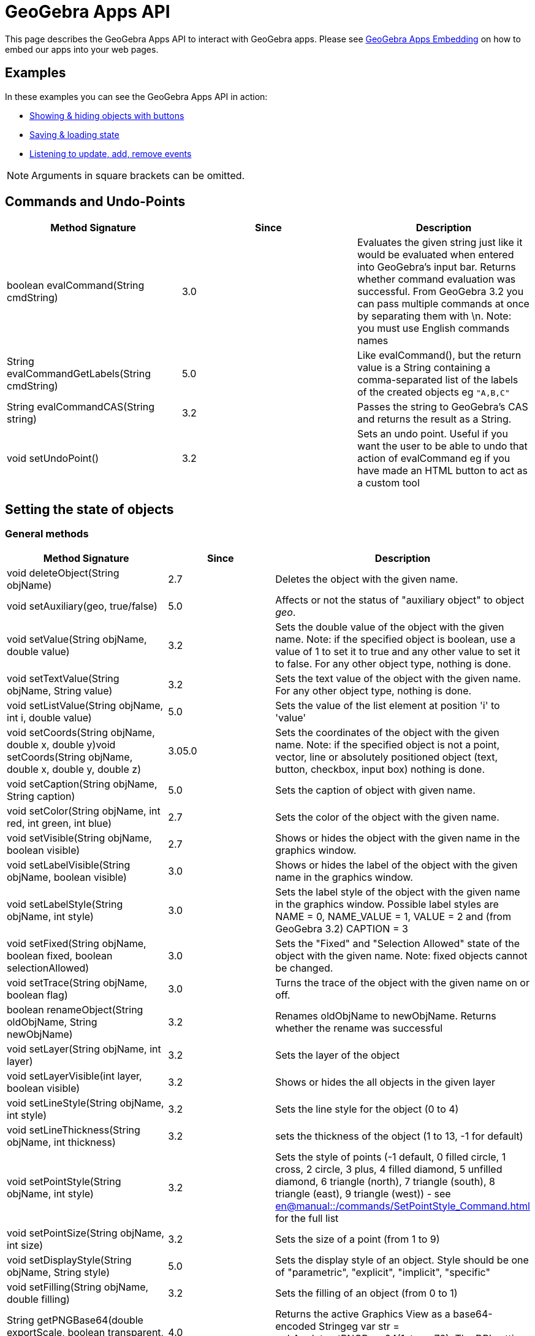 = GeoGebra Apps API

This page describes the GeoGebra Apps API to interact with GeoGebra apps. Please see
xref:GeoGebra_Apps_Embedding.adoc[GeoGebra Apps Embedding] on how to embed our apps into your web pages.

:toc:

== [#Examples]#Examples#

In these examples you can see the GeoGebra Apps API in action:

* http://dev.geogebra.org/examples/html/example-api-multiple.html[Showing & hiding objects with buttons]
* http://dev.geogebra.org/examples/html/example-api-save-state.html[Saving & loading state]
* http://dev.geogebra.org/examples/html/example-api-listeners.html[Listening to update, add, remove events]

[NOTE]
====

Arguments in square brackets can be omitted.

====

== [#Commands_and_Undo-Points]#Commands and Undo-Points#

[cols=",^,",options="header",]
|===
|Method Signature |Since |Description
|boolean evalCommand(String cmdString) |3.0 |Evaluates the given string just like it would be evaluated when entered
into GeoGebra's input bar. Returns whether command evaluation was successful. From GeoGebra 3.2 you can pass multiple
commands at once by separating them with \n. Note: you must use English commands names

|String evalCommandGetLabels(String cmdString) |5.0 |Like evalCommand(), but the return value is a String containing a
comma-separated list of the labels of the created objects eg `++"A,B,C"++`

|String evalCommandCAS(String string) |3.2 |Passes the string to GeoGebra's CAS and returns the result as a String.

|void setUndoPoint() |3.2 |Sets an undo point. Useful if you want the user to be able to undo that action of evalCommand
eg if you have made an HTML button to act as a custom tool
|===

== [#Setting_the_state_of_objects]#Setting the state of objects#

=== [#General_methods]#General methods#

[cols=",^,",options="header",]
|===
|Method Signature |Since |Description
|void deleteObject(String objName) |2.7 |Deletes the object with the given name.

|void setAuxiliary(geo, true/false) |5.0 |Affects or not the status of "auxiliary object" to object _geo_.

|void setValue(String objName, double value) |3.2 |Sets the double value of the object with the given name. Note: if the
specified object is boolean, use a value of 1 to set it to true and any other value to set it to false. For any other
object type, nothing is done.

|void setTextValue(String objName, String value) |3.2 |Sets the text value of the object with the given name. For any
other object type, nothing is done.

|void setListValue(String objName, int i, double value) |5.0 |Sets the value of the list element at position 'i' to
'value'

|void setCoords(String objName, double x, double y)void setCoords(String objName, double x, double y, double z) |3.05.0
|Sets the coordinates of the object with the given name. Note: if the specified object is not a point, vector, line or
absolutely positioned object (text, button, checkbox, input box) nothing is done.

|void setCaption(String objName, String caption) |5.0 |Sets the caption of object with given name.

|void setColor(String objName, int red, int green, int blue) |2.7 |Sets the color of the object with the given name.

|void setVisible(String objName, boolean visible) |2.7 |Shows or hides the object with the given name in the graphics
window.

|void setLabelVisible(String objName, boolean visible) |3.0 |Shows or hides the label of the object with the given name
in the graphics window.

|void setLabelStyle(String objName, int style) |3.0 |Sets the label style of the object with the given name in the
graphics window. Possible label styles are NAME = 0, NAME_VALUE = 1, VALUE = 2 and (from GeoGebra 3.2) CAPTION = 3

|void setFixed(String objName, boolean fixed, boolean selectionAllowed) |3.0 |Sets the "Fixed" and "Selection Allowed"
state of the object with the given name. Note: fixed objects cannot be changed.

|void setTrace(String objName, boolean flag) |3.0 |Turns the trace of the object with the given name on or off.

|boolean renameObject(String oldObjName, String newObjName) |3.2 |Renames oldObjName to newObjName. Returns whether the
rename was successful

|void setLayer(String objName, int layer) |3.2 |Sets the layer of the object

|void setLayerVisible(int layer, boolean visible) |3.2 |Shows or hides the all objects in the given layer

|void setLineStyle(String objName, int style) |3.2 |Sets the line style for the object (0 to 4)

|void setLineThickness(String objName, int thickness) |3.2 |sets the thickness of the object (1 to 13, -1 for default)

|void setPointStyle(String objName, int style) |3.2 |Sets the style of points (-1 default, 0 filled circle, 1 cross, 2
circle, 3 plus, 4 filled diamond, 5 unfilled diamond, 6 triangle (north), 7 triangle (south), 8 triangle (east), 9
triangle (west)) - see xref:en@manual::/commands/SetPointStyle_Command.adoc[] for the full list

|void setPointSize(String objName, int size) |3.2 |Sets the size of a point (from 1 to 9)

|void setDisplayStyle(String objName, String style) |5.0 |Sets the display style of an object. Style should be one of
"parametric", "explicit", "implicit", "specific"

|void setFilling(String objName, double filling) |3.2 |Sets the filling of an object (from 0 to 1)

|String getPNGBase64(double exportScale, boolean transparent, double DPI) |4.0 |Returns the active Graphics View as a
base64-encoded Stringeg var str = ggbApplet.getPNGBase64(1, true, 72); The DPI setting is slow, set to `++undefined++`
if you don't need it

|void exportSVG(String filename) or void exportSVG(function callback) |HTML5 |Renders the active Graphics View as an SVG
and either downloads it as the given filename or sends it to the callback function The value is `++null++` if the active
view is 3D `++ ggbApplet.exportSVG(svg => console.log("data:image/svg+xml;utf8," + encodeURIComponent(svg))); ++` For
Classic 5 compatibility please use `++ExportImage("type", "svg", "filename", "foo.svg")++` inside materials

|void exportPDF(double scale, String filename, String sliderLabel) or void exportPDF(double scale, function callback,
String sliderLabel) |HTML5 |Renders the active Graphics View as a PDF and either downloads it as the given filename or
sends it to the callback function `++ ggbApplet.exportPDF(1, pdf => console.log(pdf)); ++` For Classic 5 compatibility
please use `++ExportImage("type", "pdf", "filename", "foo.pdf")++` instead

|void getScreenshotBase64(function callback) |5.0 |Gets the screenshot of the whole applet as PNG and sends it to the
callback function as a base64 encoded string. Example:
`++ ggbApplet.getScreenshotBase64(function(url){window.open("data:image/png;base64,"+url);});++`**For internal use only,
may not work in all browsers**

|boolean writePNGtoFile(String filename, double exportScale, boolean transparent, double DPI) |4.0 |Exports the active
Graphics View to a .PNG file. The DPI setting is slow, set to `++undefined++` if you don't need it eg var success =
ggbApplet.writePNGtoFile("myImage.png", 1, false, 72);

|boolean isIndependent(String objName) |4.0 |checks if *objName* is independent

|boolean isMoveable(String objName) |4.0 |checks if *objName* is is moveable

|void showAllObjects() |5.0 |Changes bounds of the Graphics View so that all visible objects are on screen.
|===

=== [#Automatic_Animation]#Automatic Animation#

[cols=",^,",options="header",]
|===
|Method Signature |Since |Description
|void setAnimating(String objName, boolean animate) |3.2 |Sets whether an object should be animated. This does not start
the animation yet, use startAnimation() to do so.

|void setAnimationSpeed(String objName, double speed) |3.2 |Sets the animation speed of an object.

|void startAnimation() |3.2 |Starts automatic animation for all objects with the animating flag set, see setAnimating()

|void stopAnimation() |3.2 |Stops animation for all objects with the animating flag set, see setAnimating()

|boolean isAnimationRunning() |3.2 |Returns whether automatic animation is currently running.
|===

== [#Getting_the_state_of_objects]#Getting the state of objects#

[cols=",^,",options="header",]
|===
|Method Signature |Since |Description
|double getXcoord(String objName) |2.7 |Returns the cartesian x-coord of the object with the given name. Note: returns 0
if the object is not a point or a vector.

|double getYcoord(String objName) |2.7 |Returns the cartesian y-coord of the object with the given name. Note: returns 0
if the object is not a point or a vector.

|double getZcoord(String objName) |5.0 |Returns the cartesian z-coord of the object with the given name. Note: returns 0
if the object is not a point or a vector.

|double getValue(String objName) |3.2 |Returns the double value of the object with the given name (e.g. length of
segment, area of polygon). Note: returns 1 for a boolean object with value true. Otherwise 0 is returned.

|double getListValue(String objName, Integer index) |5.0 |Returns the double value of the object in the list (with the
given name) with the given index. Note: returns 1 for a boolean object with value true. Otherwise 0 is returned.

|String getColor(String objName) |2.7 |Returns the color of the object with the given name as a hex string, e.g.
"#FF0000" for red. Note that the hex string always starts with # and contains no lower case letters.

|boolean getVisible(String objName) |3.2 |Returns true or false depending on whether the object is visible in the
Graphics View. Returns false if the object does not exist.

|boolean getVisible(String objName, int view) |4.2 |Returns true or false depending on whether the object is visible in
Graphics View 'view' (1 or 2). Returns false if the object does not exist.

|String getValueString(String objName [, boolean useLocalizedInput = true]) |2.7 |Returns the value of the object with
the given name as a string. If useLocalizedInput is false, returns the command in English, otherwise in current GUI
language. Note: Localized input uses parentheses, non-localized input uses brackets.For this method (*and all others
returning type String*) it's important to coerce it properly to a JavaScript string for compatibility with GeoGebra
Classic 5 eg `++var s = getValueString("text1") + "";++`

|String getDefinitionString(String objName) |2.7 |Returns the description of the object with the given name as a string
(in the currently selected language)

|String getCommandString(String objName [, boolean useLocalizedInput]) |5.0 |Returns the command of the object with the
given name as a string. If useLocalizedInput is false, returns the command in English, otherwise in current GUI
language. Note: Localized input uses parentheses, non-localized input uses brackets.

|String getLaTeXString(String objName) |5.0 |Returns the value of given object in LaTeX syntax

|String getLaTeXBase64(String objName, boolean value) |5.0 |Returns base64 encoded PNG picture containing the object as
LaTeX. For value = false the object is represented as the definition, for value=true the object value is used.

|String getObjectType(String objName) |2.7 |Returns the type of the given object as a string (like "point", "line",
"circle", etc.).

|boolean exists(String objName) |2.7 |Returns whether an object with the given name exists in the construction.

|boolean isDefined(String objName) |2.7 |Returns whether the given object's value is valid at the moment.

|String [] getAllObjectNames([String type]) |2.7 |Returns an array with all object names in the construction. If type
parameter is entered, only objects of given type are returned.

|int getObjectNumber() |3.0 |Returns the number of objects in the construction.

|int getCASObjectNumber() |3.0 |Returns the number of object (nonempty cells) in CAS.

|String getObjectName(int i) |3.0 |Returns the name of the n-th object of the construction.

|String getLayer(String objName) |3.2 |Returns the layer of the object.

|int getLineStyle(String objName) |3.2 |Gets the line style for the object (0 to 4)

|int getLineThickness(String objName) |3.2 |Gets the thickness of the line (1 to 13)

|int getPointStyle(String objName) |3.2 |Gets the style of points (-1 default, 0 filled circle, 1 circle, 2 cross, 3
plus, 4 filled diamond, 5 unfilled diamond, 6 triangle (north), 7 triangle (south), 8 triangle (east), 9 triangle
(west))

|int getPointSize(String objName) |3.2 |Gets the size of a point (from 1 to 9)

|double getFilling(String objName) |3.2 |Gets the filling of an object (from 0 to 1)

|getCaption(String objectName, boolean substitutePlaceholders) |5.0 |Returns the caption of the object. If the caption
contains placeholders (%n, %v,...), you can use the second parameter to specify whether you want to substitute them or
not.

|getLabelStyle(String objectName) |5.0 |Returns label type for given object, see setLabelStyle for possible values.

|getLabelVisible() |5.0 |

|isInteractive(String objName) | |Returns true, if the object with label objName is existing and the user can get to
this object using TAB.
|===

== Construction / User Interface

[width="100%",cols="34%,^33%,33%",options="header",]
|===
|Method Signature |Since |Description
|void setMode(int mode) |2.7 |Sets the mouse mode (i.e. tool) for the graphics window (see
xref:Toolbar.adoc[toolbar reference] and the xref:GeoGebra_App_Parameters.adoc[applet parameters] "showToolBar"
and  "customToolBar" )

|int getMode() |5.0 |Gets the mouse mode (i.e. tool), see xref:Toolbar.adoc[toolbar reference] for details

|void openFile(String strURL) |2.7 (Java only) |Opens a construction from a  file (given as absolute or relative URL
string)

|void reset() |2.7 |Reloads the initial construction (given in filename parameter) of this applet.

|void newConstruction() |2.7 |Removes all construction objects

|void refreshViews() |2.7 |Refreshs all views. Note: this clears all traces in the graphics window.

|void setOnTheFlyPointCreationActive(boolean flag) |3.2 |Turns on the fly creation of points in graphics view on (true)
or off (false). Note: this is useful if you don't want tools to have the side effect of creating points. For example,
when this flag is set to false, the tool "line through two points" will not create points on the fly when you click on
the background of the graphics view.

|void setPointCapture(view, mode) |5.0 a|
Change point capturing mode.

view: 1 for graphics, 2 for graphics 2, -1 for 3D.

mode: 0 for no capturing, 1 for snap to grid, 2 for fixed to grid, 3 for automatic.

|void setRounding(string round) |5.0 |The string consists of a number and flags, "s" flag for significant digits, "d"
for decimal places (default). JavaScript integers are cast to string automaticlly. Example: "10s", "5", 3

|void hideCursorWhenDragging(boolean flag) |3.2 |Hides (true) or shows (false) the mouse cursor (pointer) when dragging
an object to change the construction.

|void setRepaintingActive(boolean flag) |2.7 |Turns the repainting of this applet on (true) or off (false). Note: use
this method for efficient repainting when you invoke several methods.

|void setErrorDialogsActive(boolean flag) |3.0 |Turns showing of error dialogs on (true) or off (false). Note: this is
especially useful together with evalCommand().

|void setCoordSystem(double xmin, double xmax, double ymin, double ymax) |3.0 |Sets the Cartesian coordinate system of
the graphics window.

|void setCoordSystem(double xmin, double xmax, double ymin, double ymax, double zmin, double zmax, boolean yVertical)
|5.0 |Sets the Cartesian coordinate system of the 3D graphics window. The last parameter determines whether y-axis
should be oriented vertically.

|void setAxesVisible(boolean xAxis, boolean yAxis) |3.0 |Shows or hides the x- and y-axis of the coordinate system in
the graphics windows 1 and 2.

|void setAxesVisible(int viewNumber, boolean xAxis, boolean yAxis, boolean zAxis) |5.0 a|
Shows or hides the x-, y- and z-axis of the coordinate system in given graphics window.

[EXAMPLE]
====

`++ggbApplet.setAxesVisible(3, false, true, true)++`

====

|void setAxisLabels(int viewNumber, String xAxis, String yAxis, String zAxis) |5.0 a|
Set label for the x-, y- and z-axis of the coordinate system in given graphics window.

[EXAMPLE]
====

`++ggbApplet.setAxisLabels(3,"larg","long","area")++`

====

|void setAxisSteps(int viewNumber, double xAxis, double yAxis, double zAxis) |5.0 a|
Set distance for the x-, y- and z-axis of the coordinate system in given graphics window.

[EXAMPLE]
====

`++ggbApplet.setAxisSteps(3, 2,1,0.5)++`

====

|void setAxisUnits(int viewNumber, String xAxis, String yAxis, String zAxis) |5.0 a|
Set units for the x-, y- and z-axis of the coordinate system in given graphics window.

[EXAMPLE]
====

`++ggbApplet.setAxisUnits(3, "cm","cm","cm²")++`

====

|void setGridVisible(boolean flag) |3.0 |Shows or hides the coordinate grid in the graphics windows 1 and 2.

|void setGridVisible(int viewNumber, boolean flag) |5.0 |Shows or hides the coordinate grid in given graphics view
graphics window.

|getGridVisible(int viewNumber) |5.0 |Returns true if grid is visible in given view. If view number is omited, returns
whether grid is visible in the first graphics view.

|getPerspectiveXML() |5.0 |Returns an XML representation of the current perspective.

|undo() |5.0 |Undoes one user action.

|redo() |5.0 |Redoes one user action.

|showToolBar(boolean show) |HTML5 |Sets visibility of toolbar

|setCustomToolBar(String toolbar) |5.0 |Sets the layout of the main toolbar, see xref:Toolbar.adoc[toolbar
reference] for details

|showMenuBar(boolean show) |HTML5 |Sets visibility of menu bar

|showAlgebraInput(boolean show) |HTML5 |Sets visibility of input bar

|showResetIcon(boolean show) |HTML5 |Sets visibility of reset icon

|enableRightClick(boolean enable) |5.0 |Enables or disables right click features

|enableLabelDrags(boolean enable) |5.0 |Enables or disables dragging object labels

|enableShiftDragZoom(boolean enable) |5.0 |Enables or disables zooming and dragging the view using mouse or keyboard

|enableCAS(boolean enable) |5.0 |Enables or disables CAS features (both the view and commands)

|enable3D(boolean enable) |5.0 |Enables or disables the 3D view

|void setPerspective(string perspective) |5.0 |Changes the open views, see
xref:en@manual::/commands/SetPerspective_Command.adoc[SetPerspective Command] for the string interpretation.

|setWidth(int width) |5.0 (HTML5) |Change width of the applet (in pixels)

|setHeight(int height) |5.0 (HTML5) |Change height of the applet (in pixels)

|setSize(int width, int height) |5.0 (HTML5) |Change width and height of the applet (in pixels)

|recalculateEnvironments() |5.0 (HTML5) |Update the applet after scaling by external CSS

|getEditorState() |5.0 (HTML5) |Get state of the equation editor in algebra view (or in evaluator applet). Returns JSON
object with `++content++` and optional fields (`++caret++` for graphing app, `++eval++` and `++latex++` for evaluator
app)

|setEditorState(Object state) |5.0 (HTML5) |Set state of the equation editor in algebra view (or in evaluator applet).
The argument should be a JSON (object or string) with `++content++` and optional `++caret++` field.

|getGraphicsOptions(int viewId) |5.0 (HTML5) |Get the graphics options for euclidian view specified by viewId. It
returns a JSON (object or string) with `++rightAngleStyle++`, `++pointCapturing++`, `++grid++`, `++gridIsBold++`,
`++gridType++`, `++bgColor++`, `++gridColor++`, `++axesColor++`, `++axes++`, `++gridDistance++`

|setGraphicsOptions(int viewId, Object options) |5.0 (HTML5) |Set the graphics options for euclidian view specified by
viewId. The second argument should be a JSON (object or string) with optional fields with `++rightAngleStyle++`,
`++pointCapturing++`, `++grid++`, `++gridIsBold++`, `++gridType++`, `++bgColor++`, `++gridColor++`, `++axesColor++`,
`++axes++`, `++gridDistance++`

|setAlgebraOptions(Object options) |5.0 (HTML5) |Set the options for the algebra view. The argument should be a JSON
(object or string) with field `++sortBy++`
|===

== [#Event_listeners]#Event listeners#

With these methods you can implement Applet to JavaScript communication. For example, these methods can be used to:

* monitor user actions (see http://dev.geogebra.org/examples/html/example8.html[Event listeners example])
* communicate between two GeoGebra applets (see http://dev.geogebra.org/examples/html/example9.html[two applets
example])

[width="100%",cols="34%,^33%,33%",options="header",]
|===
|Method Signature |Since |Description
|void registerAddListener(String JSFunctionName) |3.0 a|
Registers a JavaScript function as an add listener for the applet's construction. Whenever a new object is created in
the GeoGebraApplet's construction, the JavaScript function JSFunctionName is called using the name of the newly created
object as its single argument.

Example: First, register a listening JavaScript function:

ggbApplet.registerAddListener("myAddListenerFunction");

When an object "A" is created, the GeoGebra Applet will call the Javascript function

myAddListenerFunction("A");

|void unregisterAddListener(String JSFunctionName) |3.0 |Removes a previously registered add listener, see
registerAddListener()

|void registerRemoveListener(String JSFunctionName) |3.0 a|
Registers a JavaScript function as a remove listener for the applet's construction. Whenever an object is deleted from
the GeoGebraApplet's construction, the JavaScript function JSFunctionName is called using the name of the deleted object
as its single argument. Note: when a construction is cleared, remove is not called for every single object, see
registerClearListener().

Example: First, register a listening JavaScript function:

ggbApplet.registerRemoveListener("myRemoveListenerFunction");

When the object "A" is deleted, the GeoGebra Applet will call the Javascript function

myRemoveListenerFunction("A");

|void unregisterRemoveListener(String JSFunctionName) |3.0 |Removes a previously registered remove listener, see
registerRemoveListener()

|void registerUpdateListener(String JSFunctionName) |3.0 a|
Registers a JavaScript function as a update listener for the applet's construction. Whenever any object is updated in
the GeoGebraApplet's construction, the JavaScript function JSFunctionName is called using the name of the updated object
as its single argument. Note: when you only want to listen for the updates of a single object use
registerObjectUpdateListener() instead.

Example: First, register a listening JavaScript function:

ggbApplet.registerUpdateListener("myUpdateListenerFunction");

When the object "A" is updated, the GeoGebra Applet will call the Javascript function

myUpdateListenerFunction("A");

|void unregisterUpdateListener(String JSFunctionName) |3.0 |Removes a previously registered update listener, see
registerUpdateListener()

|void registerClickListener(String JSFunctionName) |5.0 |Registers a JavaScript function as a click listener for the
applet's construction. Whenever any object is clicked in the GeoGebraApplet's construction, the JavaScript function
JSFunctionName is called using the name of the updated object as its single argument. Note: when you only want to listen
for the updates of a single object use registerObjectClickListener() instead.

|void unregisterClickListener(String JSFunctionName) |3.0 |Removes a previously registered click listener, see
registerClickListener()

|void registerObjectUpdateListener(String objName, String JSFunctionName) |3.0 a|
Registers a JavaScript function as an update listener for a single object. Whenever the object with the given name is
updated, the JavaScript function JSFunctionNameis called using the name of the updated object as its single argument. If
objName previously had a mapping JavaScript function, the old value is replaced. Note: all object updated listeners are
unregistered when their object is removed or the construction is cleared, see registerRemoveListener() and
registerClearListener().

Example: First, register a listening JavaScript function:

ggbApplet.registerObjectUpdateListener("A", "myAupdateListenerFunction");

Whenever the object A is updated, the GeoGebra Applet will call the Javascript function

myAupdateListenerFunction();

Note: an object update listener will still work after an object is renamed.

|void unregisterObjectUpdateListener(String objName) |3.0 |Removes a previously registered object update listener of the
object with the given name, see registerObjectUpdateListener()

|void registerObjectClickListener(String objName, String JSFunctionName) |5.0 a|
Registers a JavaScript function as a click listener for a single object. Whenever the object with the given name is
clicked, the JavaScript function JSFunctionNameis called using the name of the updated object as its single argument. If
objName previously had a mapping JavaScript function, the old value is replaced. Note: all object click listeners are
unregistered when their object is removed or the construction is cleared, see registerRemoveListener() and
registerClearListener().

Example: First, register a listening JavaScript function:

ggbApplet.registerObjectClickListener("A", "myAclickListenerFunction");

Whenever the object A is clicked, the GeoGebra Applet will call the Javascript function

myAclickListenerFunction();

Note: an object click listener will still work after an object is renamed.

|void unregisterObjectClickListener(String objName) |5.0 |Removes a previously registered object click listener of the
object with the given name, see registerObjectClickListener()

|void registerRenameListener(String JSFunctionName) |3.0 a|
Registers a JavaScript function as a rename listener for the applet's construction. Whenever an object is renamed in the
GeoGebraApplet's construction, the JavaScript function JSFunctionName is called using the old name and the new name of
the renamed object as its two arguments.

Example: First, register a listening JavaScript function:

ggbApplet.registerRenameListener("myRenameListenerFunction");

When an object "A" is renamed to "B", the GeoGebra Applet will call the Javascript function

myRenameListenerFunction("A", "B");

|void unregisterRenameListener(String objName) |3.0 |Removes a previously registered rename listener, see
registerRenameListener()

|void registerClearListener(String JSFunctionName) |3.0 a|
Registers a JavaScript function as a clear listener for the applet's construction. Whenever the construction in the
GeoGebraApplet is cleared (i.e. all objects are removed), the JavaScript function JSFunctionName is called using no
arguments. Note: all update listeners are unregistered when a construction is cleared. See registerUpdateListener() and
registerRemoveListener().

Example: First, register a listening JavaScript function:

ggbApplet.registerClearListener("myClearListenerFunction");

When the construction is cleared (i.e. after reseting a construction or opening a new construction file), the GeoGebra
Applet will call the Javascript function

myClearListenerFunction();

|void unregisterClearListener(String JSFunctionName) |3.0 |Removes a previously registered clear listener, see
_registerClearListener()_

|void registerStoreUndoListener(String JSFunctionName) |4.4 |Registers a listener that is called (with no arguments)
every time an undo point is created.

|void unregisterStoreUndoListener(String JSFunctionName) |4.4 |Removes previously registered listener for storing undo
points, see registerStoreUndoListener

|void registerClientListener(String JSFunctionName) |5.0 a|
Registers a JavaScript function as a generic listener for the applet's construction. The listener receives events as
JSON objects of the form

`++{type: "setMode", target:"", argument: "2"}++` where `++target++` is the label of the construction element related to
the event (if applicable), `++argument++` provides additional information based on the event type (e.g. the mode number
for setMode event). Please refer to the list of client events below.

|void unregisterClientListener(String JSFunctionName) |5.0 |Removes previously registered client listener, see
registerClientListener
|===

=== [#Client_Events]#Client Events#

These events can be observed using the `++registerClientListener++` method

[cols=",,",options="header",]
|===
|Type |Attributes |Description
|addMacro |`++argument++`: macro name |when new macro is added

|addPolygon | |polygon construction started

|addPolygonComplete |`++target++`: polygon label |polygon construction finished

|algebraPanelSelected | |Graphing / Geometry apps: algebra tab selected in sidebar

|deleteGeos | |multiple objects deleted

|deselect |`++target++`: object name (for single object) or null (deselect all) |one or all objects removed from
selection

|dragEnd | |mouse drag ended

|dropdownClosed |`++target++`: dropdown list name, `++index++` index of selected item (0 based) |dropdown list closed

|dropdownItemFocused |`++target++`: dropdown list name, `++index++` index of focused item (0 based) |dropdown list item
focused using mouse or keyboard

|dropdownOpened |`++target++`: dropdown list name |dropdown list opened

|editorKeyTyped | |key typed in editor (Algebra view of any app or standalone Evaluator app)

|editorStart |`++target:++` object label if editing existing object |user moves focus to the editor (Algebra view of any
app or standalone Evaluator app)

|editorStop |`++target++`: object label if editing existing object |user (Algebra view of any app or standalone
Evaluator app)

|export |`++argument++`: JSON encoded array including export format |export started

|mouseDown |`++x++`: mouse x-coordinate, `++y++`: mouse y-coordinate |user pressed the mouse button

|movedGeos |`++argument++`: object labels |multiple objects move ended

|movingGeos |`++argument++`: object labels |multible objects are being moved

|openDialog |`++argument++`: dialog ID |dialog is opened (currently just for export dialog)

|openMenu |`++argument++`: submenu ID |main menu or one of its submenus were open

|pasteElms |`++argument++`: pasted objects as XML |pasting multiple objects started

|pasteElmsComplete | |pasting multiple objects ended

|perspectiveChange | |perspective changed (e.g. a view was opened or closed)

|redo | |redo button pressed

|relationTool |`++argument++`: HTML description of the object relation |relation tool used

|removeMacro |`++argument++`: custom tool name |custom tool removed

|renameComplete | |object renaming complete (in case of chain renames)

|renameMacro |`++argument++`: array [old name, new name] |custom tool was renamed

|select |`++target++`: object label |object added to selection

|setMode |`++argument++`: mode number (see toolbar reference for details) |app mode changed (e.g. a tool was selected)

|showNavigationBar |`++argument++`: "true" or "false" |navigation bar visibility changed

|showStyleBar |`++argument++`: "true" or "false" |style bar visibility changed

|sidePanelClosed | |side panel (where algebra view is in Graphing Calculator) closed

|sidePanelOpened | |side panel (where algebra view is in Graphing Calculator) opened

|tablePanelSelected | |table of values panel selected

|toolsPanelSelected | |tools panel selected

|undo | |undo pressed

|updateStyle |`++target++`: object label |object style changed

|viewChanged2D |`++xZero++`: horizontal pixel position of point (0,0), `++yZero++`: vertical pixel position of point
(0,0), `++xscale++`: ratio pixels / horizontal units, `++yscale++`: ratio pixels / vertical units, `++viewNo++`:
graphics view number (1 or 2) |graphics view dimensions changed by zooming or panning

|viewChanged3D |similar to 2D, e.g.
`++xZero: 0,yZero: 0,scale: 50,yscale: 50,viewNo: 512,zZero: -1.5,zscale: 50,xAngle: -40,zAngle: 24++` |3D view
dimensions changed by zooming or panning
|===

== GeoGebra's File format

With these methods you can set everything in a construction (see xref:Xml.adoc[XML Reference] ).

[cols=",^,",options="header",]
|===
|Method Signature |Since |Description
|void evalXML(String xmlString) |2.7 |Evaluates the given XML string and changes the current construction. Note: the
construction is NOT cleared before evaluating the XML string.

|void setXML(String xmlString) |2.7 |Evaluates the given XML string and changes the current construction. Note: the
construction is cleared before evaluating the XML string. This method could be used to load constructions.

|String getXML() |2.7 |Returns the current construction in GeoGebra's XML format. This method could be used to save
constructions.

|String getXML(String objName) |3.2 |Returns the GeoGebra XML string for the given object, i.e. only the <element> tag
is returned.

|String getAlgorithmXML(String objName) |3.2 |For a dependent GeoElement objName the XML string of the parent algorithm
and all its output objects is returned. For a free GeoElement objName "" is returned.

|String getFileJSON() |5.0 |Gets the current construction as JSON object including the XML and images

|String setFileJSON(Object content) |5.0 |Sets the current construction from a JSON (object or string) that includes XML
and images (try getFileJSON for the precise format)

|String getBase64() | |Gets the current construction as a base64-encoded .ggb file

|String getBase64(function callback) |4.2 |Gets the current construction as a base64-encoded .ggb file asynchronously,
passes as parameter to the callback function when ready. The callback function should take one parameter (the base64
string).

|void setBase64(String [, function callback] ) |4.0 |Sets the current construction from a base64-encoded .ggb file. If
callback function is specified, it is called after the file is loaded.
|===

== [#Miscellaneous]#Miscellaneous#

[cols=",^,",options="header",]
|===
|Method Signature |Since |Description
|void debug(String string) |3.2 |Prints the string to the Java Console
|String getVersion() |5.0 |Returns the version of GeoGebra
|void remove() |5.0 |Removes the applet and frees up memory
|===

=== [#Obtaining_the_API_Object]#Obtaining the API Object#

If you are loading GeoGebra using the `++deployggb.js++` script, you can access the api either as an argument of
`++appletOnLoad++` or via the `++getAppletObject++` method:

....
const ggb = new GGBApplet({
  appletOnLoad(api1) {
    // api1 provides the applet API
  }
});
ggb.inject(document.body);
const api2 = ggb.getAppletObject(); // api2 is also the API object
....

For compatibility reasons the API objects can be also accessed via global variables. The name of the global variable is
`++ggbApplet++` by default and can be overridden by the `++id++` parameter passed to `++new GGBApplet(...)++`. In case
you have multiple GeoGebra apps on a page, `++ggbApplet++` always contains API of the last active one. In such case you
should either avoid using global variables or use set the `++id++` parameter explicitly for all apps.

=== [#Obtaining_the_API_Object_as_a_module:_The_ES6_way]#Obtaining the API Object as a module: The ES6 way#

You can use math-apps module now to inject the applet the ES6 way too

....
<script type="module">
    import {mathApps} from 'https://www.geogebra.org/apps/web3d/web3d.nocache.mjs';
    mathApps.create({'width':'800', 'height':'600',
        'showAlgebraInput': 'true',
        'material_id':'MJWHp9en'})
        .inject(document.querySelector("#applet1"));
</script>
<div id="applet1"></div>
....

Example of using the API:

....
mathApps.create({'appName':'graphing'})
    .inject(document.querySelector("#plot"))
    .getAPI().then(api => api.evalCommand('f(x)=sin(x)'));
....
